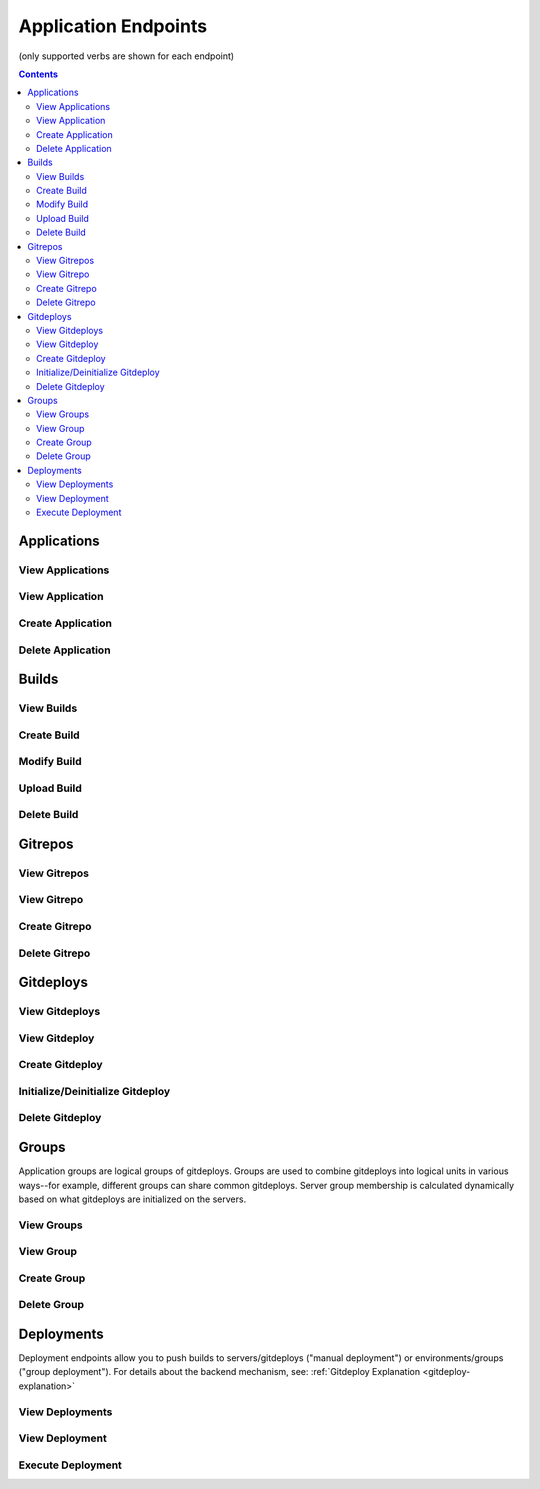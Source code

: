 =====================
Application Endpoints
=====================
(only supported verbs are shown for each endpoint)

.. contents:: Contents

Applications
------------

View Applications
^^^^^^^^^^^^^^^^^

.. http:get::   /app

   Returns terse list of applications


   **Example request**:

   .. sourcecode:: bash

      $ curl -XGET '/app'


View Application
^^^^^^^^^^^^^^^^

.. http:get::   /app/(string: app_name)

   Returns detail about the application including creation datetime, child resources available and a census of
   environments/groups/servers/gitdeploys and the builds deployed to them.

   The format of census is as follows:

   .. sourcecode:: json

      {
        "ENVIRONMENT_NAME": {
            "GROUP_NAME": {
                "SERVER_NAME": {
                    "GITDEPLOY_NAME": {
                        "committed": "BUILD_NAME",
                        "deployed": "BUILD_NAME"
                    }
                }
            }
        }
      }

   The difference between *committed* and *deployed* occurs when different gitdeploys share a common gitrepo. If
   gitdeployA and gitdeployB share a common gitrepoFoo, after FooBuild is deployed to gitdeployA (or any groups that
   contain gitdeployA), FooBuild will be shown as committed and deployed to gitdeployA. However it will be only shown
   as *committed* to gitdeployB (because it shares gitrepoFoo), while not deployed yet (the *deployed* field will still
   show the previous build). This can also happen with failed rolling deployments when only a fraction of the servers
   in a group are successfully deployed to.

   **Example request**:

   .. sourcecode:: bash

      $ curl -XGET '/app/widgetmaker'


Create Application
^^^^^^^^^^^^^^^^^^

.. http:put::   /app

   :param app_name: application name
   :type app_name: string

   Create a new application.


   **Example request**:

   .. sourcecode:: bash

      $ curl -XPUT '/app?app_name=widgetmaker'


Delete Application
^^^^^^^^^^^^^^^^^^

.. http:delete::   /app/(string: app_name)

   Remove an application.

   .. WARNING::
      This will also delete all data associated with that application. This cannot be undone.

   **Example request**:

   .. sourcecode:: bash

      $ curl -XDELETE '/app/widgetmaker'


Builds
------

View Builds
^^^^^^^^^^^

.. http:get::   /app/(string: app_name)/builds

   Returns list of all application builds.


   **Example request**:

   .. sourcecode:: bash

      $ curl -XGET '/app/widgetmaker/builds'


Create Build
^^^^^^^^^^^^

.. http:put::   /app/(string: app_name)/builds

   :param build_name: build name
   :jsonparam string body: JSON object containing optional attributes
   :type build_name: string

   Create a new build object.

   **Example request**:

   .. sourcecode:: bash

      $ curl -XPUT '/app/widgetmakers/builds?build_name=1-master' -d '{ "attributes": { "branch_name": "master" } }'


Modify Build
^^^^^^^^^^^^

.. http:patch::   /app/(string: app_name)/builds/(string: build_name)

   :jsonparam string body: JSON object containing optional attributes to modify

   Modify the attributes of a build object.

   .. NOTE::
      Attributes is the only valid key to modify. The provided attributes attribute will replace whatever is
      currently on the build object.

   **Example request**:

   .. sourcecode:: bash

      $ curl -XPATCH '/app/widgetmakers/builds/1-master' -d '{ "attributes": { "branch_name": "something-else" } }'


Upload Build
^^^^^^^^^^^^

.. http:post::   /app/(string: app_name)/builds/(string: build_name)

   :param file_type: file type (either "zip", "tar.gz" or "tar.bz2")
   :param indirect_url: URL-encoded location to download the build from (optional, only for indirect uploads)
   :param verify: (optional) If doing indirect upload, verify SSL certificate on indirect_url if present (defaults to True)
   :formparameter build: File data (optional, only if indirect_url isn't specified)

   Upload a build. This can be done either directly by including file data in a form post,
   or indirectly by providing a URL-encoded location that elita can download the build from.

   .. ATTENTION::
      The build object must created first (via PUT; see above) before data can be uploaded to it.

   .. NOTE::
      If indirect_url is specified it will always be used, even if the form parameter *build* is also provided in the
      same request.

   **Example request (direct)**:

   .. sourcecode:: bash

      $ curl -XPOST '/app/widgetmakers/builds/1-master?file_type=zip' -F "build=@/home/user/build.zip"

   **Example request (indirect)**:

   .. sourcecode:: bash

      # indirect upload from http://foobar.com/build.zip
      $ curl -XPOST '/app/widgetmakers/builds/1-master?file_type=zip&indirect_url=http%3A%2F%2Ffoobar.com%2Fbuild.zip'


Delete Build
^^^^^^^^^^^^

.. http:delete::   /app/(string: app_name)/builds/(string: build_name)

   Remove a build object. This will delete all uploaded data associated with this object.

   **Example request**:

   .. sourcecode:: bash

      $ curl -XDELETE '/app/widgetmakers/builds/1-master'


Gitrepos
--------

View Gitrepos
^^^^^^^^^^^^^

.. http:get::   /app/(string: app_name)/gitrepos

   View gitrepos.


   **Example request**:

   .. sourcecode:: bash

      $ curl -XGET '/app/widgetmakers/gitrepos'


View Gitrepo
^^^^^^^^^^^^

.. http:get::   /app/(string: app_name)/gitrepos/(string: gitrepo_name)

   View individual gitrepo.


   **Example request**:

   .. sourcecode:: bash

      $ curl -XGET '/app/widgetmakers/gitrepos/MyRepo1'


Create Gitrepo
^^^^^^^^^^^^^^

.. http:put::   /app/(string: app_name)/gitrepo

   :param name: repository name
   :type name: string
   :param existing: does repository currently exist?
   :type existing: boolean ("true"/"false")
   :param gitprovider: name of gitprovider
   :type gitprovider: string
   :param keypair: name of keypair
   :type keypair: string


   Create a new gitrepo. If the parameter "existing" is false, Elita will create the repository using the gitprovider
   API.

   **Example request**:

   .. sourcecode:: bash

      $ curl -XPUT '/app/widgetmakers/gitrepos?name=MyRepo1&existing=false&gitprovider=gp1&keypair=kp1'


Delete Gitrepo
^^^^^^^^^^^^^^

.. http:delete::   /app/(string: app_name)/gitrepos/(string: gitrepo_name)

   Remove a gitrepo object. This will *not* delete the underlying repository from the gitprovider.

   **Example request**:

   .. sourcecode:: bash

      $ curl -XDELETE '/app/widgetmakers/gitrepos/MyRepo1'


Gitdeploys
----------

.. _gitdeploy-endpoints:

View Gitdeploys
^^^^^^^^^^^^^^^

.. http:get::   /app/(string: app_name)/gitdeploys

   View gitdeploys.


   **Example request**:

   .. sourcecode:: bash

      $ curl -XGET '/app/widgetmakers/gitdeploys'


View Gitdeploy
^^^^^^^^^^^^^^

.. http:get::   /app/(string: app_name)/gitdeploys/(string: gitdeploy_name)

   View individual gitdeploy.


   **Example request**:

   .. sourcecode:: bash

      $ curl -XGET '/app/widgetmakers/gitdeploys/WebApplication'


Create Gitdeploy
^^^^^^^^^^^^^^^^

.. http:put::   /app/(string: app_name)/gitdeploys

   :param name: gitdeploy name
   :type name: string
   :jsonparam string body: JSON object containing gitdeploy object

   Create a new gitdeploy. You must provide a valid JSON-encoded gitdeploy object in the body of the request.

   The *required* top-level keys are:
        "package" - the build package to deploy. Must be a string and must be a valid package name. Note that this
        is *not* checked for validity at the time of gitdeploy creation, allowing you to create gitdeploys prior to
        implementing packaging.

        "location" - an object describing where to deploy on end servers (see below)

   Additional *optional* top-level keys are:
        "attributes" - user-defined attributes

        "options" - git options (see below)

        "action" - pre/post salt states to run in addition to the deployment (see below)

   Location object:
        The location object is a JSON object that has the following required keys:

        "path" - absolute deployment path on end servers. This is where the gitrepo will be cloned.

        "gitrepo" - name of gitrepo to deploy at *path*.

        "default_branch" - name of git branch to deploy (use 'master' unless you know you need something else)

   Options object:
        The options object allow you to specify the following git options which are used during deployments:

        "favor" - can be "ours" (local) or "theirs" (remote). Defaults to "ours". This reduces the chances of merge
        failures if local changes exist, preferring the local changes to the incoming remote changes.

        "ignore-whitespace" - "true"/"false". Also reduces likelihood of merge conflicts. Defaults to true.

        "gitignore" - a list of strings representing the .gitignore file *on end servers*. Use this to ignore
        local changes on end servers so they don't cause failed deployments.

   Actions object:
        The actions object allows you to inject salt states into the gitdeploy. It consists of two keys: "prepull"
        and "postpull". As the names suggest, "prepull" is executed immediately prior to deployment and "postpull" is
        executed immediately afterward.

        Salt states by convention are usually expressed as YAML. This is easily translated into JSON. Keep in mind,
        however, that every state must have a unique ID. It's therefore preferable to express them with an arbitrary
        (but unique) ID and an explicit "name" parameter, rather than the more terse form of using the ID as the implicit
        name.

        *Example*:

            This is an idiomatic Salt state to ensure httpd is running (in YAML):
                .. sourcecode:: yaml

                   httpd:
                        service
                        - running

            Prior to injection it should be converted to the following form (in YAML):
                .. sourcecode:: yaml

                   start_apache:
                        service:
                        - name: httpd
                        - running

            Translated into JSON:
                .. sourcecode:: json

                   {
                    "start_apache": {
                        "service": [
                            {
                                "name": "httpd"
                            },
                            "running"
                        ]
                    }
                   }

   **Example gitdeploy object (simple)**:

   .. sourcecode:: json

      {
        "package": "webapplication_pkg",
        "location": {
          "path": "/opt/widgetmaker",
          "default_branch": "master",
          "gitrepo": "wm_webapp_gitrepo"
        }
      }


   **Example gitdeploy object (complex)**:

   .. sourcecode:: json

      {
        "attributes": {
          "description": "Example gitdeploy for Elita documentation"
        },
        "package": "webapplication_pkg",
        "location": {
          "path": "/opt/widgetmaker",
          "default_branch": "master",
          "gitrepo": "wm_webapp_gitrepo"
        },
        "options": {
          "favor": "ours",
          "ignore-whitespace": "true",
          "gitignore": [
            "foo.txt"
          ]
        },
        "actions": {
          "prepull": {
            "stop_apache": {
              "service": [
                {
                  "name": "httpd"
                },
                "dead"
              ]
            }
          },
          "postpull": {
            "start_apache": {
              "service": [
                {
                  "name": "httpd"
                },
                "running"
              ]
            }
          }
        }
      }

   **Example request**:

   .. sourcecode:: bash

      $ curl -XPUT '/app/widgetmakers/gitdeploys?name=WebApp' -d $(cat WebApp.json)


Initialize/Deinitialize Gitdeploy
^^^^^^^^^^^^^^^^^^^^^^^^^^^^^^^^^

.. http:post::   /app/(string: app_name)/gitdeploy/(string: gitdeploy_name)

   :param initialize: initialize gitdeploy
   :type initialize: boolean ("true"/"false")
   :param deinitialize: deinitialize gitdeploy
   :type deinitialize: boolean ("true"/"false")
   :jsonparam string body: JSON object containing the list of servers to initialize/deinitialize

   Initializes (or deinitializes) a gitdeploy from one or more servers.

   "Initializing" is the act of copying required keypairs, setting them up and cloning the gitrepo at the specified
   path. A server must have a gitdeploy initialized on it before deployments to that server can be performed.

   "Deinitializing" is the act of deleting keypairs and the gitrepo from the target servers.

   .. ATTENTION::
      The parent of "path" must exist. For example, if the gitdeploy path is /opt/applications/MyApp, the directory
      /opt/applications must exist. The subfolder MyApp will be created as part of the clone operation.

   Servers object:
      This must have a "servers" key that is a list of servers to apply the initialization/deinitialization to.

      *Example:*

      .. sourcecode:: json

         {
            "servers": [ "web01", "web02", "web03" ]
         }

   **Example request (initialize)**:

   .. sourcecode:: bash

      $ curl -XPOST '/app/widgetmakers/gitdeploys/WebApp?initialize=true' -d '{ "servers": [ "web01" ] }'

   **Example request (deinitialize)**:

   .. sourcecode:: bash

      $ curl -XPOST '/app/widgetmakers/gitdeploys/WebApp?deinitialize=true' -d '{ "servers": [ "web01" ] }'


Delete Gitdeploy
^^^^^^^^^^^^^^^^

.. http:delete::   /app/(string: app_name)/gitdeploys/(string: gitdeploy_name)

   Remove a gitdeploy object.

   **Example request**:

   .. sourcecode:: bash

      $ curl -XDELETE '/app/widgetmakers/gitdeploys/WebApp'


Groups
------

Application groups are logical groups of gitdeploys. Groups are used to combine gitdeploys into logical units in various
ways--for example, different groups can share common gitdeploys. Server group membership is calculated
dynamically based on what gitdeploys are initialized on the servers.


View Groups
^^^^^^^^^^^

.. http:get::   /app/(string: app_name)/groups

   View groups.


   **Example request**:

   .. sourcecode:: bash

      $ curl -XGET '/app/widgetmakers/groups'


View Group
^^^^^^^^^^

.. http:get::   /app/(string: app_name)/groups/(string: group_name)

   :param environemnts: (optional) filter by list of environments
   :type name: string (space-delimited list of environment names)

   View individual group. If *environments* is specified, the servers listed will be filtered by the environments
   specified.

   The server list returned is dynamically calculated based on the gitdeploys initialized on servers at the time the
   request is made.


   **Example request**:

   .. sourcecode:: bash

      $ curl -XGET '/app/widgetmakers/groups/WebFrontEnd?environments=production+testing'


Create Group
^^^^^^^^^^^^

.. http:put::   /app/(string: app_name)/groups

   :param name: group name
   :type name: string
   :param rolling_deploy: (optional) group requires a rolling (batched) deployment. Defaults to false.
   :type rolling_deploy: boolean ("true"/"false")
   :jsonparam string body: JSON object containing list of gitdeploys

   Create a group. You must supply a JSON-encoded list of gitdeploys in the body of the request.

   *Example JSON*:

   .. sourcecode:: json

      {
        "gitdeploys": [ "Configuration", "WebApplication", "StaticAssets" ]
      }

   **Example request**:

   .. sourcecode:: bash

      $ curl -XPUT '/app/widgetmakers/groups?name=WebFrontEnd' -d '{ "gitdeploys": [ "Configuration", "WebApplication", "StaticAssets" ] }'


Delete Group
^^^^^^^^^^^^

.. http:delete::   /app/(string: app_name)/groups/(string: group_name)

   Remove a group object.

   **Example request**:

   .. sourcecode:: bash

      $ curl -XDELETE '/app/widgetmakers/groups/WebFrontEnd'


Deployments
-----------

Deployment endpoints allow you to push builds to servers/gitdeploys ("manual deployment") or environments/groups ("group
deployment"). For details about the backend mechanism, see: :ref:`Gitdeploy Explanation <gitdeploy-explanation>`

View Deployments
^^^^^^^^^^^^^^^^

.. http:get::   /app/(string: app_name)/deployments

   View all deployments (by id).


   **Example request**:

   .. sourcecode:: bash

      $ curl -XGET '/app/widgetmakers/deployments'


View Deployment
^^^^^^^^^^^^^^^

.. http:get::   /app/(string: app_name)/deployments/(string: deployment_id)

   View deployment detail.


   **Example request**:

   .. sourcecode:: bash

      $ curl -XGET '/app/widgetmakers/deployments/53716bfddf15e00e19043b8f'


Execute Deployment
^^^^^^^^^^^^^^^^^^

.. http:post::   /app/(string: app_name)/deployments

   :param build_name: name of build to deploy
   :type build_name: string
   :param rolling_divisor: (optional) divisor for calculating rolling batches ("split into N batches"). Default is 2.
   :type rolling_divisor: positive integer
   :param rolling_pause: (optional) pause for N seconds between rolling batches. Default is 15.
   :type rolling_pause: positive integer
   :jsonparam string body: JSON object containing deployment target specification

   Perform a deployment.

   There are two general 'styles' of deployment: *manual deployment* and *group deployment*.

   A *manual deployment* is one in which you specify the individual servers and gitdeploys to which you want to deploy
   the build. This gives you the most flexibility but is also the most verbose. It also does not allow for automatic rolling
   deployments.

   A *group deployment* is one in which you specify only the *environment(s)* and the *group(s)* to deploy to. Elita will
   calculate the servers and gitdeploys that satisfy both specifications and--if the relevant groups require it--
   will perform an automatic batched rolling deploy.


   **Example request (manual)**:

   .. sourcecode:: bash

      $ curl -XPOST '/app/widgetmakers/deployments?build_name=5-master' -d '{ "servers": [ "web01" ], "gitdeploys":
       [ "WebApplication", "Configuration" ] }'


   **Example request (group)**:

   .. sourcecode:: bash

      $ curl -XPOST '/app/widgetmakers/deployments?build_name=5-master&rolling_divisor=4' -d '{ "environments": [ "production" ],
      "groups": [ "WebFrontEnd" ] }'

